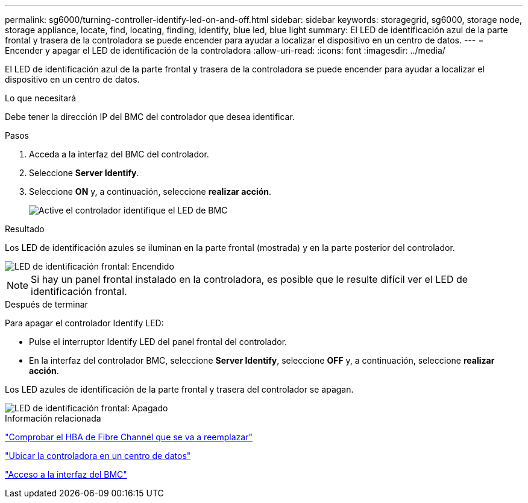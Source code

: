 ---
permalink: sg6000/turning-controller-identify-led-on-and-off.html 
sidebar: sidebar 
keywords: storagegrid, sg6000, storage node, storage appliance, locate, find, locating, finding, identify, blue led, blue light 
summary: El LED de identificación azul de la parte frontal y trasera de la controladora se puede encender para ayudar a localizar el dispositivo en un centro de datos. 
---
= Encender y apagar el LED de identificación de la controladora
:allow-uri-read: 
:icons: font
:imagesdir: ../media/


[role="lead"]
El LED de identificación azul de la parte frontal y trasera de la controladora se puede encender para ayudar a localizar el dispositivo en un centro de datos.

.Lo que necesitará
Debe tener la dirección IP del BMC del controlador que desea identificar.

.Pasos
. Acceda a la interfaz del BMC del controlador.
. Seleccione *Server Identify*.
. Seleccione *ON* y, a continuación, seleccione *realizar acción*.
+
image::../media/sg6060_service_identify_turn_on.jpg[Active el controlador identifique el LED de BMC]



.Resultado
Los LED de identificación azules se iluminan en la parte frontal (mostrada) y en la parte posterior del controlador.

image::../media/sg6060_front_panel_service_led_on.jpg[LED de identificación frontal: Encendido]


NOTE: Si hay un panel frontal instalado en la controladora, es posible que le resulte difícil ver el LED de identificación frontal.

.Después de terminar
Para apagar el controlador Identify LED:

* Pulse el interruptor Identify LED del panel frontal del controlador.
* En la interfaz del controlador BMC, seleccione *Server Identify*, seleccione *OFF* y, a continuación, seleccione *realizar acción*.


Los LED azules de identificación de la parte frontal y trasera del controlador se apagan.

image::../media/sg6060_front_panel_service_led_off.jpg[LED de identificación frontal: Apagado]

.Información relacionada
link:verifying-fibre-channel-hba-to-replace.html["Comprobar el HBA de Fibre Channel que se va a reemplazar"]

link:locating-controller-in-data-center.html["Ubicar la controladora en un centro de datos"]

link:accessing-bmc-interface-sg6000.html["Acceso a la interfaz del BMC"]

